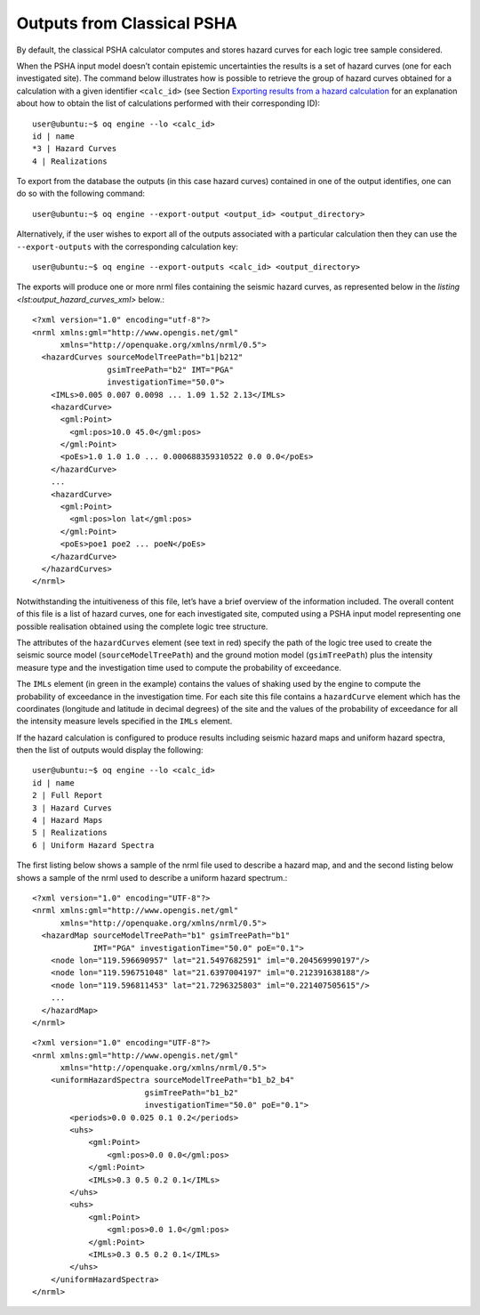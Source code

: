 Outputs from Classical PSHA
===========================

By default, the classical PSHA calculator computes and stores hazard curves for each logic tree sample considered.

When the PSHA input model doesn’t contain epistemic uncertainties the results is a set of hazard curves (one for each 
investigated site). The command below illustrates how is possible to retrieve the group of hazard curves obtained for 
a calculation with a given identifier ``<calc_id>`` (see Section `Exporting results from a hazard calculation <https://docs.openquake.org/oq-engine/master/manual/hazard.html#sec-exporting-hazard-results>`_
for an explanation about how to obtain the list of calculations performed with their corresponding ID)::

	user@ubuntu:~$ oq engine --lo <calc_id>
	id | name
	*3 | Hazard Curves
	4 | Realizations

To export from the database the outputs (in this case hazard curves) contained in one of the output identifies, one can 
do so with the following command::

	user@ubuntu:~$ oq engine --export-output <output_id> <output_directory>

Alternatively, if the user wishes to export all of the outputs associated with a particular calculation then they can 
use the ``--export-outputs`` with the corresponding calculation key::

	user@ubuntu:~$ oq engine --export-outputs <calc_id> <output_directory>

The exports will produce one or more nrml files containing the seismic hazard curves, as represented below in the 
*listing <lst:output_hazard_curves_xml>* below.::

	<?xml version="1.0" encoding="utf-8"?>
	<nrml xmlns:gml="http://www.opengis.net/gml"
	      xmlns="http://openquake.org/xmlns/nrml/0.5">
	  <hazardCurves sourceModelTreePath="b1|b212"
	                gsimTreePath="b2" IMT="PGA"
	                investigationTime="50.0">
	    <IMLs>0.005 0.007 0.0098 ... 1.09 1.52 2.13</IMLs>
	    <hazardCurve>
	      <gml:Point>
	        <gml:pos>10.0 45.0</gml:pos>
	      </gml:Point>
	      <poEs>1.0 1.0 1.0 ... 0.000688359310522 0.0 0.0</poEs>
	    </hazardCurve>
	    ...
	    <hazardCurve>
	      <gml:Point>
	        <gml:pos>lon lat</gml:pos>
	      </gml:Point>
	      <poEs>poe1 poe2 ... poeN</poEs>
	    </hazardCurve>
	  </hazardCurves>
	</nrml>

Notwithstanding the intuitiveness of this file, let’s have a brief overview of the information included. The overall 
content of this file is a list of hazard curves, one for each investigated site, computed using a PSHA input model 
representing one possible realisation obtained using the complete logic tree structure.

The attributes of the ``hazardCurves`` element (see text in red) specify the path of the logic tree used to create the 
seismic source model (``sourceModelTreePath``) and the ground motion model (``gsimTreePath``) plus the intensity measure 
type and the investigation time used to compute the probability of exceedance.

The ``IMLs`` element (in green in the example) contains the values of shaking used by the engine to compute the 
probability of exceedance in the investigation time. For each site this file contains a ``hazardCurve`` element which 
has the coordinates (longitude and latitude in decimal degrees) of the site and the values of the probability of 
exceedance for all the intensity measure levels specified in the ``IMLs`` element.

If the hazard calculation is configured to produce results including seismic hazard maps and uniform hazard spectra, 
then the list of outputs would display the following::

	user@ubuntu:~$ oq engine --lo <calc_id>
	id | name
	2 | Full Report
	3 | Hazard Curves
	4 | Hazard Maps
	5 | Realizations
	6 | Uniform Hazard Spectra

The first listing below shows a sample of the nrml file used to describe a hazard map, and and the second listing below 
shows a sample of the nrml used to describe a uniform hazard spectrum.::

	<?xml version="1.0" encoding="UTF-8"?>
	<nrml xmlns:gml="http://www.opengis.net/gml"
	      xmlns="http://openquake.org/xmlns/nrml/0.5">
	  <hazardMap sourceModelTreePath="b1" gsimTreePath="b1"
	             IMT="PGA" investigationTime="50.0" poE="0.1">
	    <node lon="119.596690957" lat="21.5497682591" iml="0.204569990197"/>
	    <node lon="119.596751048" lat="21.6397004197" iml="0.212391638188"/>
	    <node lon="119.596811453" lat="21.7296325803" iml="0.221407505615"/>
	    ...
	  </hazardMap>
	</nrml>

::

	<?xml version="1.0" encoding="UTF-8"?>
	<nrml xmlns:gml="http://www.opengis.net/gml"
	      xmlns="http://openquake.org/xmlns/nrml/0.5">
	    <uniformHazardSpectra sourceModelTreePath="b1_b2_b4"
	                        gsimTreePath="b1_b2"
	                        investigationTime="50.0" poE="0.1">
	        <periods>0.0 0.025 0.1 0.2</periods>
	        <uhs>
	            <gml:Point>
	                <gml:pos>0.0 0.0</gml:pos>
	            </gml:Point>
	            <IMLs>0.3 0.5 0.2 0.1</IMLs>
	        </uhs>
	        <uhs>
	            <gml:Point>
	                <gml:pos>0.0 1.0</gml:pos>
	            </gml:Point>
	            <IMLs>0.3 0.5 0.2 0.1</IMLs>
	        </uhs>
	    </uniformHazardSpectra>
	</nrml>